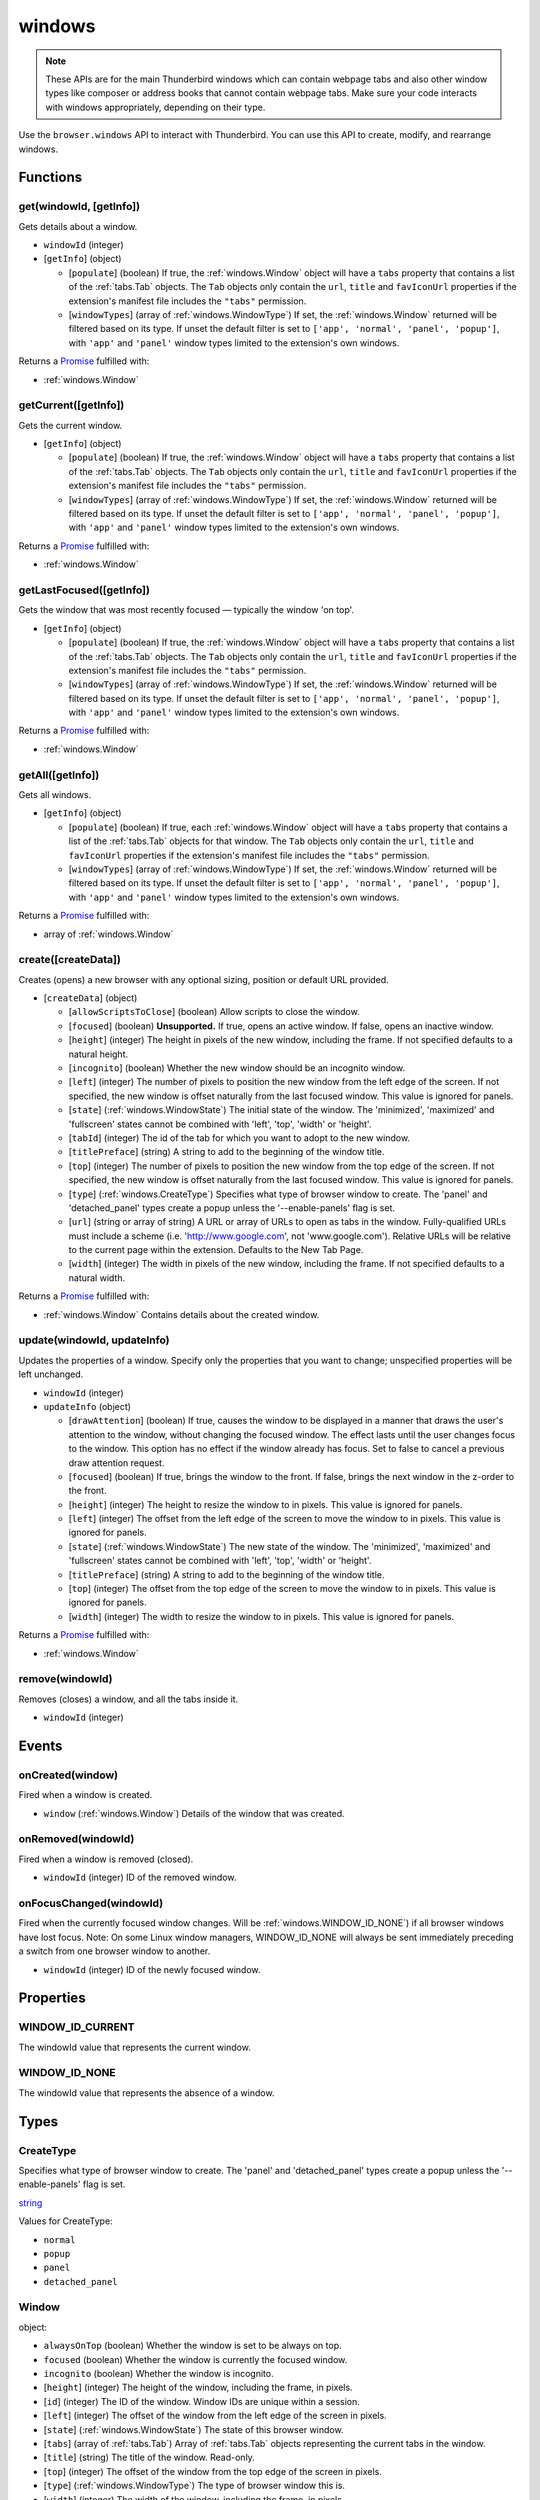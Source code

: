 =======
windows
=======

.. note::

  These APIs are for the main Thunderbird windows which can contain webpage tabs and also other
  window types like composer or address books that cannot contain webpage tabs.  Make sure your
  code interacts with windows appropriately, depending on their type.

Use the ``browser.windows`` API to interact with Thunderbird. You can use this API to create, modify, and rearrange windows.

Functions
=========

.. _windows.get:

get(windowId, [getInfo])
------------------------

Gets details about a window.

- ``windowId`` (integer)
- [``getInfo``] (object) 

  - [``populate``] (boolean) If true, the :ref:`windows.Window` object will have a ``tabs`` property that contains a list of the :ref:`tabs.Tab` objects. The ``Tab`` objects only contain the ``url``, ``title`` and ``favIconUrl`` properties if the extension's manifest file includes the ``"tabs"`` permission.
  - [``windowTypes``] (array of :ref:`windows.WindowType`) If set, the :ref:`windows.Window` returned will be filtered based on its type. If unset the default filter is set to ``['app', 'normal', 'panel', 'popup']``, with ``'app'`` and ``'panel'`` window types limited to the extension's own windows.

Returns a `Promise`_ fulfilled with:

- :ref:`windows.Window`

.. _windows.getCurrent:

getCurrent([getInfo])
---------------------

Gets the current window.

- [``getInfo``] (object) 

  - [``populate``] (boolean) If true, the :ref:`windows.Window` object will have a ``tabs`` property that contains a list of the :ref:`tabs.Tab` objects. The ``Tab`` objects only contain the ``url``, ``title`` and ``favIconUrl`` properties if the extension's manifest file includes the ``"tabs"`` permission.
  - [``windowTypes``] (array of :ref:`windows.WindowType`) If set, the :ref:`windows.Window` returned will be filtered based on its type. If unset the default filter is set to ``['app', 'normal', 'panel', 'popup']``, with ``'app'`` and ``'panel'`` window types limited to the extension's own windows.

Returns a `Promise`_ fulfilled with:

- :ref:`windows.Window`

.. _windows.getLastFocused:

getLastFocused([getInfo])
-------------------------

Gets the window that was most recently focused — typically the window 'on top'.

- [``getInfo``] (object) 

  - [``populate``] (boolean) If true, the :ref:`windows.Window` object will have a ``tabs`` property that contains a list of the :ref:`tabs.Tab` objects. The ``Tab`` objects only contain the ``url``, ``title`` and ``favIconUrl`` properties if the extension's manifest file includes the ``"tabs"`` permission.
  - [``windowTypes``] (array of :ref:`windows.WindowType`) If set, the :ref:`windows.Window` returned will be filtered based on its type. If unset the default filter is set to ``['app', 'normal', 'panel', 'popup']``, with ``'app'`` and ``'panel'`` window types limited to the extension's own windows.

Returns a `Promise`_ fulfilled with:

- :ref:`windows.Window`

.. _windows.getAll:

getAll([getInfo])
-----------------

Gets all windows.

- [``getInfo``] (object) 

  - [``populate``] (boolean) If true, each :ref:`windows.Window` object will have a ``tabs`` property that contains a list of the :ref:`tabs.Tab` objects for that window. The ``Tab`` objects only contain the ``url``, ``title`` and ``favIconUrl`` properties if the extension's manifest file includes the ``"tabs"`` permission.
  - [``windowTypes``] (array of :ref:`windows.WindowType`) If set, the :ref:`windows.Window` returned will be filtered based on its type. If unset the default filter is set to ``['app', 'normal', 'panel', 'popup']``, with ``'app'`` and ``'panel'`` window types limited to the extension's own windows.

Returns a `Promise`_ fulfilled with:

- array of :ref:`windows.Window`

.. _windows.create:

create([createData])
--------------------

Creates (opens) a new browser with any optional sizing, position or default URL provided.

- [``createData``] (object)

  - [``allowScriptsToClose``] (boolean) Allow scripts to close the window.
  - [``focused``] (boolean) **Unsupported.** If true, opens an active window. If false, opens an inactive window.
  - [``height``] (integer) The height in pixels of the new window, including the frame. If not specified defaults to a natural height.
  - [``incognito``] (boolean) Whether the new window should be an incognito window.
  - [``left``] (integer) The number of pixels to position the new window from the left edge of the screen. If not specified, the new window is offset naturally from the last focused window. This value is ignored for panels.
  - [``state``] (:ref:`windows.WindowState`) The initial state of the window. The 'minimized', 'maximized' and 'fullscreen' states cannot be combined with 'left', 'top', 'width' or 'height'.
  - [``tabId``] (integer) The id of the tab for which you want to adopt to the new window.
  - [``titlePreface``] (string) A string to add to the beginning of the window title.
  - [``top``] (integer) The number of pixels to position the new window from the top edge of the screen. If not specified, the new window is offset naturally from the last focused window. This value is ignored for panels.
  - [``type``] (:ref:`windows.CreateType`) Specifies what type of browser window to create. The 'panel' and 'detached_panel' types create a popup unless the '--enable-panels' flag is set.
  - [``url``] (string or array of string) A URL or array of URLs to open as tabs in the window. Fully-qualified URLs must include a scheme (i.e. 'http://www.google.com', not 'www.google.com'). Relative URLs will be relative to the current page within the extension. Defaults to the New Tab Page.
  - [``width``] (integer) The width in pixels of the new window, including the frame. If not specified defaults to a natural width.

Returns a `Promise`_ fulfilled with:

- :ref:`windows.Window` Contains details about the created window.

.. _windows.update:

update(windowId, updateInfo)
----------------------------

Updates the properties of a window. Specify only the properties that you want to change; unspecified properties will be left unchanged.

- ``windowId`` (integer)
- ``updateInfo`` (object)

  - [``drawAttention``] (boolean) If true, causes the window to be displayed in a manner that draws the user's attention to the window, without changing the focused window. The effect lasts until the user changes focus to the window. This option has no effect if the window already has focus. Set to false to cancel a previous draw attention request.
  - [``focused``] (boolean) If true, brings the window to the front. If false, brings the next window in the z-order to the front.
  - [``height``] (integer) The height to resize the window to in pixels. This value is ignored for panels.
  - [``left``] (integer) The offset from the left edge of the screen to move the window to in pixels. This value is ignored for panels.
  - [``state``] (:ref:`windows.WindowState`) The new state of the window. The 'minimized', 'maximized' and 'fullscreen' states cannot be combined with 'left', 'top', 'width' or 'height'.
  - [``titlePreface``] (string) A string to add to the beginning of the window title.
  - [``top``] (integer) The offset from the top edge of the screen to move the window to in pixels. This value is ignored for panels.
  - [``width``] (integer) The width to resize the window to in pixels. This value is ignored for panels.

Returns a `Promise`_ fulfilled with:

- :ref:`windows.Window`

.. _windows.remove:

remove(windowId)
----------------

Removes (closes) a window, and all the tabs inside it.

- ``windowId`` (integer)

.. _Promise: https://developer.mozilla.org/en-US/docs/Web/JavaScript/Reference/Global_Objects/Promise

Events
======

.. _windows.onCreated:

onCreated(window)
-----------------

Fired when a window is created.

- ``window`` (:ref:`windows.Window`) Details of the window that was created.

.. _windows.onRemoved:

onRemoved(windowId)
-------------------

Fired when a window is removed (closed).

- ``windowId`` (integer) ID of the removed window.

.. _windows.onFocusChanged:

onFocusChanged(windowId)
------------------------

Fired when the currently focused window changes. Will be :ref:`windows.WINDOW_ID_NONE`) if all browser windows have lost focus. Note: On some Linux window managers, WINDOW_ID_NONE will always be sent immediately preceding a switch from one browser window to another.

- ``windowId`` (integer) ID of the newly focused window.

Properties
==========

.. _windows.WINDOW_ID_CURRENT:

WINDOW_ID_CURRENT
-----------------

The windowId value that represents the current window.

.. _windows.WINDOW_ID_NONE:

WINDOW_ID_NONE
--------------

The windowId value that represents the absence of a window.

Types
=====

.. _windows.CreateType:

CreateType
----------

Specifies what type of browser window to create. The 'panel' and 'detached_panel' types create a popup unless the '--enable-panels' flag is set.

`string <enum_CreateType_38_>`_

.. _enum_CreateType_38:

Values for CreateType:

- ``normal``
- ``popup``
- ``panel``
- ``detached_panel``

.. _windows.Window:

Window
------

object:

- ``alwaysOnTop`` (boolean) Whether the window is set to be always on top.
- ``focused`` (boolean) Whether the window is currently the focused window.
- ``incognito`` (boolean) Whether the window is incognito.
- [``height``] (integer) The height of the window, including the frame, in pixels.
- [``id``] (integer) The ID of the window. Window IDs are unique within a session.
- [``left``] (integer) The offset of the window from the left edge of the screen in pixels.
- [``state``] (:ref:`windows.WindowState`) The state of this browser window.
- [``tabs``] (array of :ref:`tabs.Tab`) Array of :ref:`tabs.Tab` objects representing the current tabs in the window.
- [``title``] (string) The title of the window. Read-only.
- [``top``] (integer) The offset of the window from the top edge of the screen in pixels.
- [``type``] (:ref:`windows.WindowType`) The type of browser window this is.
- [``width``] (integer) The width of the window, including the frame, in pixels.

.. _windows.WindowState:

WindowState
-----------

The state of this window.

`string <enum_WindowState_50_>`_

.. _enum_WindowState_50:

Values for WindowState:

- ``normal``
- ``minimized``
- ``maximized``
- ``fullscreen``
- ``docked``

.. _windows.WindowType:

WindowType
----------

The type of window this is. Under some circumstances a Window may not be assigned type property.

`string <enum_WindowType_50_>`_

.. _enum_WindowType_50:

Values for WindowType:

- ``normal``
- ``popup``
- ``panel``
- ``app``
- ``devtools``
- ``addressBook`` *added in Thunderbird 70, backported to 68.1.1*
- ``messageCompose`` *added in Thunderbird 70, backported to 68.1.1*
- ``messageDisplay`` *added in Thunderbird 70, backported to 68.1.1*
